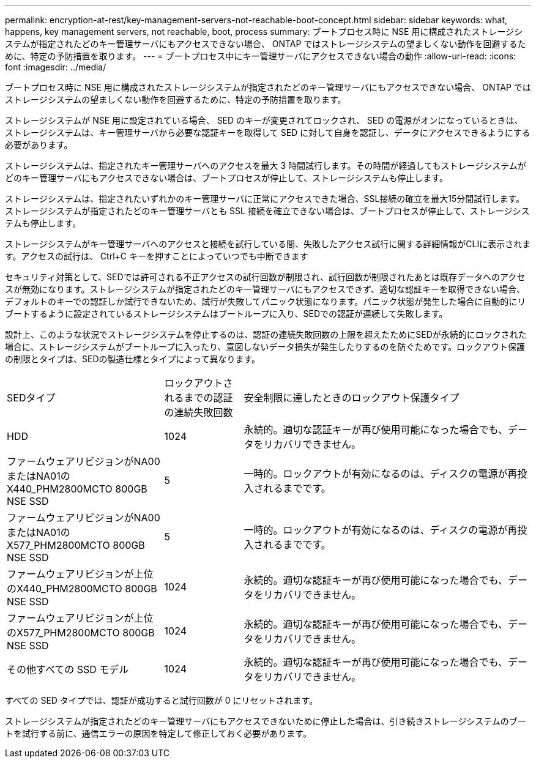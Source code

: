 ---
permalink: encryption-at-rest/key-management-servers-not-reachable-boot-concept.html 
sidebar: sidebar 
keywords: what, happens, key management servers, not reachable, boot, process 
summary: ブートプロセス時に NSE 用に構成されたストレージシステムが指定されたどのキー管理サーバにもアクセスできない場合、 ONTAP ではストレージシステムの望ましくない動作を回避するために、特定の予防措置を取ります。 
---
= ブートプロセス中にキー管理サーバにアクセスできない場合の動作
:allow-uri-read: 
:icons: font
:imagesdir: ../media/


[role="lead"]
ブートプロセス時に NSE 用に構成されたストレージシステムが指定されたどのキー管理サーバにもアクセスできない場合、 ONTAP ではストレージシステムの望ましくない動作を回避するために、特定の予防措置を取ります。

ストレージシステムが NSE 用に設定されている場合、 SED のキーが変更されてロックされ、 SED の電源がオンになっているときは、ストレージシステムは、キー管理サーバから必要な認証キーを取得して SED に対して自身を認証し、データにアクセスできるようにする必要があります。

ストレージシステムは、指定されたキー管理サーバへのアクセスを最大 3 時間試行します。その時間が経過してもストレージシステムがどのキー管理サーバにもアクセスできない場合は、ブートプロセスが停止して、ストレージシステムも停止します。

ストレージシステムは、指定されたいずれかのキー管理サーバに正常にアクセスできた場合、SSL接続の確立を最大15分間試行します。ストレージシステムが指定されたどのキー管理サーバとも SSL 接続を確立できない場合は、ブートプロセスが停止して、ストレージシステムも停止します。

ストレージシステムがキー管理サーバへのアクセスと接続を試行している間、失敗したアクセス試行に関する詳細情報がCLIに表示されます。アクセスの試行は、 Ctrl+C キーを押すことによっていつでも中断できます

セキュリティ対策として、SEDでは許可される不正アクセスの試行回数が制限され、試行回数が制限されたあとは既存データへのアクセスが無効になります。ストレージシステムが指定されたどのキー管理サーバにもアクセスできず、適切な認証キーを取得できない場合、デフォルトのキーでの認証しか試行できないため、試行が失敗してパニック状態になります。パニック状態が発生した場合に自動的にリブートするように設定されているストレージシステムはブートループに入り、SEDでの認証が連続して失敗します。

設計上、このような状況でストレージシステムを停止するのは、認証の連続失敗回数の上限を超えたためにSEDが永続的にロックされた場合に、ストレージシステムがブートループに入ったり、意図しないデータ損失が発生したりするのを防ぐためです。ロックアウト保護の制限とタイプは、SEDの製造仕様とタイプによって異なります。

[cols="30,15,55"]
|===


| SEDタイプ | ロックアウトされるまでの認証の連続失敗回数 | 安全制限に達したときのロックアウト保護タイプ 


 a| 
HDD
 a| 
1024
 a| 
永続的。適切な認証キーが再び使用可能になった場合でも、データをリカバリできません。



 a| 
ファームウェアリビジョンがNA00またはNA01のX440_PHM2800MCTO 800GB NSE SSD
 a| 
5
 a| 
一時的。ロックアウトが有効になるのは、ディスクの電源が再投入されるまでです。



 a| 
ファームウェアリビジョンがNA00またはNA01のX577_PHM2800MCTO 800GB NSE SSD
 a| 
5
 a| 
一時的。ロックアウトが有効になるのは、ディスクの電源が再投入されるまでです。



 a| 
ファームウェアリビジョンが上位のX440_PHM2800MCTO 800GB NSE SSD
 a| 
1024
 a| 
永続的。適切な認証キーが再び使用可能になった場合でも、データをリカバリできません。



 a| 
ファームウェアリビジョンが上位のX577_PHM2800MCTO 800GB NSE SSD
 a| 
1024
 a| 
永続的。適切な認証キーが再び使用可能になった場合でも、データをリカバリできません。



 a| 
その他すべての SSD モデル
 a| 
1024
 a| 
永続的。適切な認証キーが再び使用可能になった場合でも、データをリカバリできません。

|===
すべての SED タイプでは、認証が成功すると試行回数が 0 にリセットされます。

ストレージシステムが指定されたどのキー管理サーバにもアクセスできないために停止した場合は、引き続きストレージシステムのブートを試行する前に、通信エラーの原因を特定して修正しておく必要があります。
